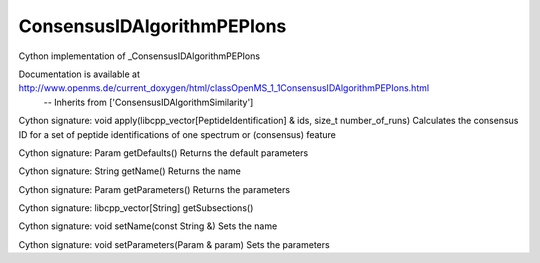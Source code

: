 ConsensusIDAlgorithmPEPIons
===========================

.. py:class:: ConsensusIDAlgorithmPEPIons


   Bases: :py:class:`object`


Cython implementation of _ConsensusIDAlgorithmPEPIons


Documentation is available at http://www.openms.de/current_doxygen/html/classOpenMS_1_1ConsensusIDAlgorithmPEPIons.html
 -- Inherits from ['ConsensusIDAlgorithmSimilarity']




.. py:method:: ConsensusIDAlgorithmPEPIons.apply


Cython signature: void apply(libcpp_vector[PeptideIdentification] & ids, size_t number_of_runs)
Calculates the consensus ID for a set of peptide identifications of one spectrum or (consensus) feature




.. py:method:: ConsensusIDAlgorithmPEPIons.getDefaults


Cython signature: Param getDefaults()
Returns the default parameters




.. py:method:: ConsensusIDAlgorithmPEPIons.getName


Cython signature: String getName()
Returns the name




.. py:method:: ConsensusIDAlgorithmPEPIons.getParameters


Cython signature: Param getParameters()
Returns the parameters




.. py:method:: ConsensusIDAlgorithmPEPIons.getSubsections


Cython signature: libcpp_vector[String] getSubsections()




.. py:method:: ConsensusIDAlgorithmPEPIons.setName


Cython signature: void setName(const String &)
Sets the name




.. py:method:: ConsensusIDAlgorithmPEPIons.setParameters


Cython signature: void setParameters(Param & param)
Sets the parameters




